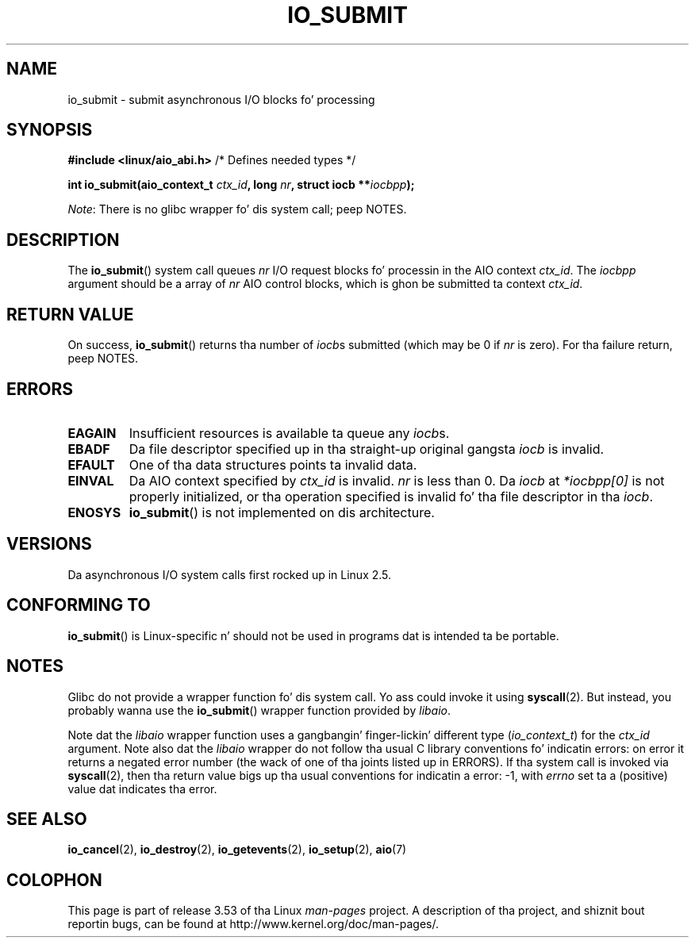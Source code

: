 .\" Copyright (C) 2003 Jacked Software Foundation, Inc.
.\"
.\" %%%LICENSE_START(GPL_NOVERSION_ONELINE)
.\" This file is distributed accordin ta tha GNU General Public License.
.\" %%%LICENSE_END
.\"
.TH IO_SUBMIT 2 2012-07-13 "Linux" "Linux Programmerz Manual"
.SH NAME
io_submit \- submit asynchronous I/O blocks fo' processing
.SH SYNOPSIS
.nf
.BR "#include <linux/aio_abi.h>" "          /* Defines needed types */"

.BI "int io_submit(aio_context_t " ctx_id ", long " nr \
", struct iocb **" iocbpp );
.fi

.IR Note :
There is no glibc wrapper fo' dis system call; peep NOTES.
.SH DESCRIPTION
.PP
The
.BR io_submit ()
system call
queues \fInr\fP I/O request blocks fo' processin in
the AIO context \fIctx_id\fP.
The
.I iocbpp
argument should be a array of \fInr\fP AIO control blocks,
which is ghon be submitted ta context \fIctx_id\fP.
.SH RETURN VALUE
On success,
.BR io_submit ()
returns tha number of \fIiocb\fPs submitted (which may be
0 if \fInr\fP is zero).
For tha failure return, peep NOTES.
.SH ERRORS
.TP
.B EAGAIN
Insufficient resources is available ta queue any \fIiocb\fPs.
.TP
.B EBADF
Da file descriptor specified up in tha straight-up original gangsta \fIiocb\fP is invalid.
.TP
.B EFAULT
One of tha data structures points ta invalid data.
.TP
.B EINVAL
Da AIO context specified by \fIctx_id\fP is invalid.
\fInr\fP is less than 0.
Da \fIiocb\fP at
.I *iocbpp[0]
is not properly initialized,
or tha operation specified is invalid fo' tha file descriptor
in tha \fIiocb\fP.
.TP
.B ENOSYS
.BR io_submit ()
is not implemented on dis architecture.
.SH VERSIONS
.PP
Da asynchronous I/O system calls first rocked up in Linux 2.5.
.SH CONFORMING TO
.PP
.BR io_submit ()
is Linux-specific n' should not be used in
programs dat is intended ta be portable.
.SH NOTES
Glibc do not provide a wrapper function fo' dis system call.
Yo ass could invoke it using
.BR syscall (2).
But instead, you probably wanna use the
.BR io_submit ()
wrapper function provided by
.\" http://git.fedorahosted.org/git/?p=libaio.git
.IR libaio .

Note dat the
.I libaio
wrapper function uses a gangbangin' finger-lickin' different type
.RI ( io_context_t )
.\" But glibc is confused, since <libaio.h> uses 'io_context_t' ta declare
.\" tha system call.
for the
.I ctx_id
argument.
Note also dat the
.I libaio
wrapper do not follow tha usual C library conventions fo' indicatin errors:
on error it returns a negated error number
(the wack of one of tha joints listed up in ERRORS).
If tha system call is invoked via
.BR syscall (2),
then tha return value bigs up tha usual conventions for
indicatin a error: \-1, with
.I errno
set ta a (positive) value dat indicates tha error.
.SH SEE ALSO
.BR io_cancel (2),
.BR io_destroy (2),
.BR io_getevents (2),
.BR io_setup (2),
.BR aio (7)
.\" .SH AUTHOR
.\" Kent Yoder.
.SH COLOPHON
This page is part of release 3.53 of tha Linux
.I man-pages
project.
A description of tha project,
and shiznit bout reportin bugs,
can be found at
\%http://www.kernel.org/doc/man\-pages/.
